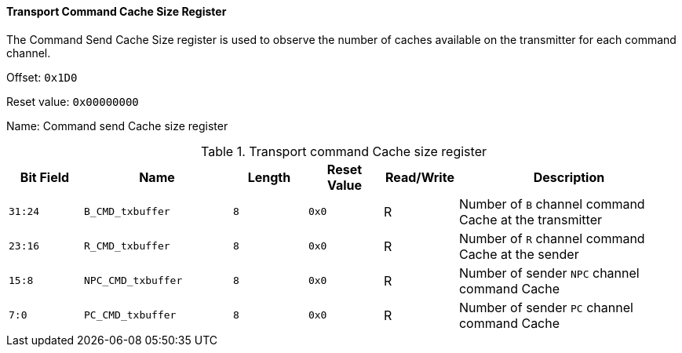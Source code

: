 [[transport-command-cache-size-register]]
==== Transport Command Cache Size Register

The Command Send Cache Size register is used to observe the number of caches available on the transmitter for each command channel.

Offset: `0x1D0`

Reset value: `0x00000000`

Name: Command send Cache size register

[[table-transport-command-cache-size-register]]
.Transport command Cache size register
[%header,cols="^1m,2m,^1m,^1m,^1,3"]
|===
d|Bit Field
^d|Name
d|Length
d|Reset Value
|Read/Write
^|Description

|31:24
|B_CMD_txbuffer
|8
|0x0
|R
|Number of `B` channel command Cache at the transmitter

|23:16
|R_CMD_txbuffer
|8
|0x0
|R
|Number of `R` channel command Cache at the sender

|15:8
|NPC_CMD_txbuffer
|8
|0x0
|R
|Number of sender `NPC` channel command Cache

|7:0
|PC_CMD_txbuffer
|8
|0x0
|R
|Number of sender `PC` channel command Cache
|===
